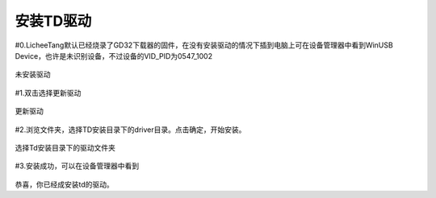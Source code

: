 安装TD驱动
=================================================

#0.LicheeTang默认已经烧录了GD32下载器的固件，在没有安装驱动的情况下插到电脑上可在设备管理器中看到WinUSB Device，也许是未识别设备，不过设备的VID_PID为0547_1002

.. figure:: https://fdvad021asfd8q.oss-cn-hangzhou.aliyuncs.com/LicheeTang/get_started/no_driver.png
  :align: center

  未安装驱动

#1.双击选择更新驱动

.. figure:: https://fdvad021asfd8q.oss-cn-hangzhou.aliyuncs.com/LicheeTang/get_started/update_driver1.png
  :align: center
  :width: 400px

.. figure:: https://fdvad021asfd8q.oss-cn-hangzhou.aliyuncs.com/LicheeTang/get_started/update_driver2.png
  :align: center
  :width: 400px

  更新驱动

#2.浏览文件夹，选择TD安装目录下的driver目录。点击确定，开始安装。

.. figure:: https://fdvad021asfd8q.oss-cn-hangzhou.aliyuncs.com/LicheeTang/get_started/choosefolder.png
  :align: center

  选择Td安装目录下的驱动文件夹

#3.安装成功，可以在设备管理器中看到

.. figure:: https://fdvad021asfd8q.oss-cn-hangzhou.aliyuncs.com/LicheeTang/get_started/installsuccess.png
  :align: center

.. figure:: https://fdvad021asfd8q.oss-cn-hangzhou.aliyuncs.com/LicheeTang/get_started/td_view.png
  :align: center
  :width: 400px

恭喜，你已经成安装td的驱动。
